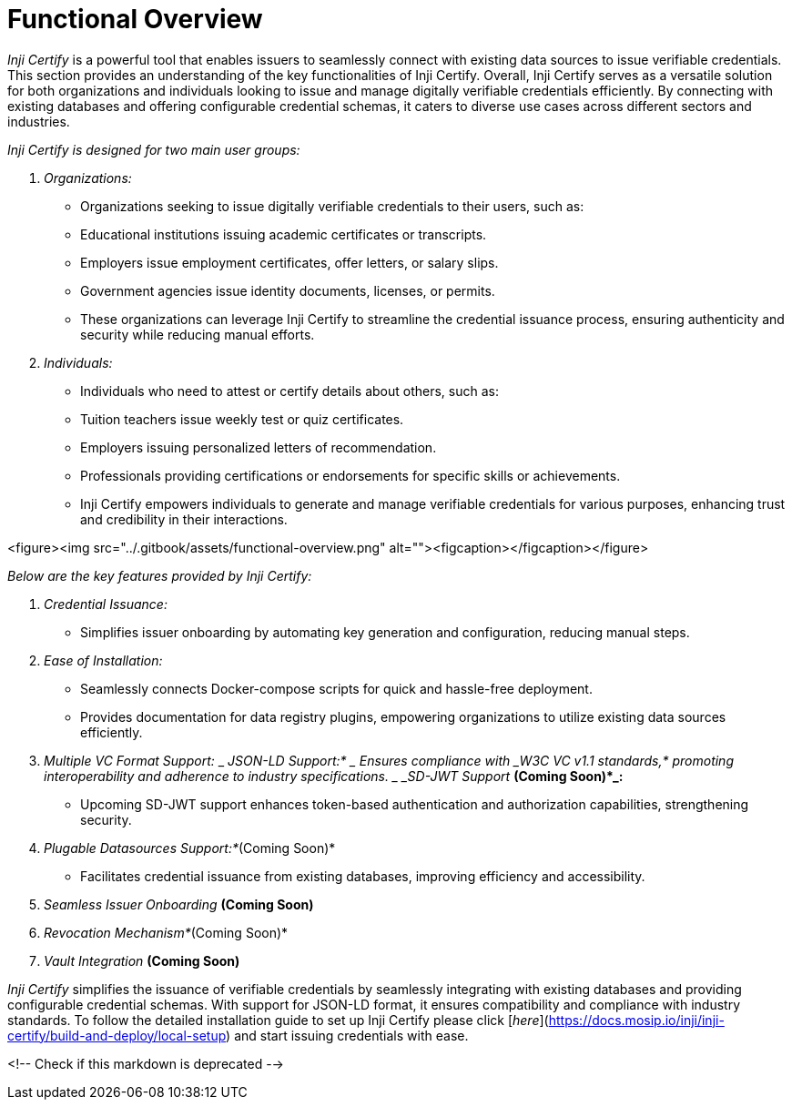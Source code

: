 = Functional Overview

_Inji Certify_ is a powerful tool that enables issuers to seamlessly connect with existing data sources to issue verifiable credentials. This section provides an understanding of the key functionalities of Inji Certify. Overall, Inji Certify serves as a versatile solution for both organizations and individuals looking to issue and manage digitally verifiable credentials efficiently. By connecting with existing databases and offering configurable credential schemas, it caters to diverse use cases across different sectors and industries.

_Inji Certify is designed for two main user groups:_

. _Organizations:_
   * Organizations seeking to issue digitally verifiable credentials to their users, such as:
     * Educational institutions issuing academic certificates or transcripts.
     * Employers issue employment certificates, offer letters, or salary slips.
     * Government agencies issue identity documents, licenses, or permits.
   * These organizations can leverage Inji Certify to streamline the credential issuance process, ensuring authenticity and security while reducing manual efforts.
. _Individuals:_
   * Individuals who need to attest or certify details about others, such as:
     * Tuition teachers issue weekly test or quiz certificates.
     * Employers issuing personalized letters of recommendation.
     * Professionals providing certifications or endorsements for specific skills or achievements.
   * Inji Certify empowers individuals to generate and manage verifiable credentials for various purposes, enhancing trust and credibility in their interactions.

<figure><img src="../.gitbook/assets/functional-overview.png" alt=""><figcaption></figcaption></figure>

_Below are the key features provided by Inji Certify:_

. _Credential Issuance:_
   * Simplifies issuer onboarding by automating key generation and configuration, reducing manual steps.
. _Ease of Installation:_
   * Seamlessly connects Docker-compose scripts for quick and hassle-free deployment.
   * Provides documentation for data registry plugins, empowering organizations to utilize existing data sources efficiently.
. _Multiple VC Format Support:_
   _ _JSON-LD Support:*
     _ Ensures compliance with _W3C VC v1.1 standards,* promoting interoperability and adherence to industry specifications.
   _ _SD-JWT Support *_(Coming Soon)*_:*
     * Upcoming SD-JWT support enhances token-based authentication and authorization capabilities, strengthening security.
. _Plugable Datasources Support:*_(Coming Soon)*
   * Facilitates credential issuance from existing databases, improving efficiency and accessibility.
. _Seamless Issuer Onboarding *_(Coming Soon)*
. _Revocation Mechanism*_(Coming Soon)*
. _Vault Integration *_(Coming Soon)*

_Inji_ _Certify_ simplifies the issuance of verifiable credentials by seamlessly integrating with existing databases and providing configurable credential schemas. With support for JSON-LD format, it ensures compatibility and compliance with industry standards. To follow the detailed installation guide to set up Inji Certify please click [_here_](https://docs.mosip.io/inji/inji-certify/build-and-deploy/local-setup) and start issuing credentials with ease.

<!-- Check if this markdown is deprecated -->